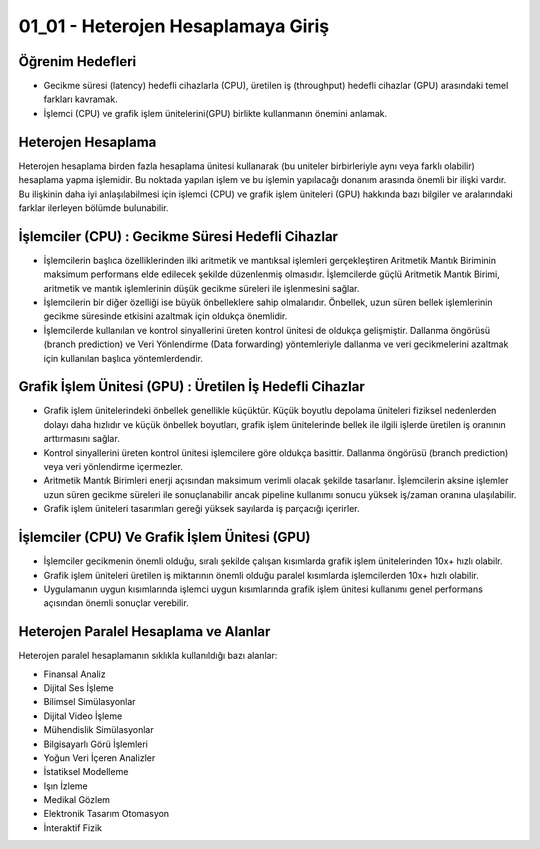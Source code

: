 ====================================
01_01 - Heterojen Hesaplamaya Giriş
====================================

Öğrenim Hedefleri
^^^^^^^^^^^^^^^^^
* Gecikme süresi (latency) hedefli cihazlarla (CPU),  üretilen iş (throughput) hedefli cihazlar (GPU) arasındaki temel farkları kavramak. 
* İşlemci (CPU) ve grafik işlem ünitelerini(GPU) birlikte kullanmanın önemini anlamak. 

Heterojen Hesaplama
^^^^^^^^^^^^^^^^^^^
Heterojen hesaplama birden fazla hesaplama ünitesi kullanarak (bu uniteler birbirleriyle aynı veya farklı olabilir) hesaplama yapma işlemidir. Bu noktada yapılan işlem ve bu işlemin yapılacağı donanım arasında önemli bir ilişki vardır. Bu ilişkinin daha iyi anlaşılabilmesi için işlemci (CPU) ve grafik işlem üniteleri (GPU) hakkında bazı bilgiler ve aralarındaki farklar ilerleyen bölümde bulunabilir.

İşlemciler (CPU) : Gecikme Süresi Hedefli Cihazlar
^^^^^^^^^^^^^^^^^^^^^^^^^^^^^^^^^^^^^^^^^^^^^^^^^^
* İşlemcilerin başlıca özelliklerinden ilki aritmetik ve mantıksal işlemleri gerçekleştiren Aritmetik Mantık Biriminin maksimum performans elde edilecek şekilde düzenlenmiş olmasıdır. İşlemcilerde güçlü Aritmetik Mantık Birimi, aritmetik ve mantık işlemlerinin düşük gecikme süreleri ile işlenmesini sağlar.
* İşlemcilerin bir diğer özelliği ise büyük önbelleklere sahip olmalarıdır. Önbellek, uzun süren bellek işlemlerinin gecikme süresinde etkisini azaltmak için oldukça önemlidir.
* İşlemcilerde kullanılan ve kontrol sinyallerini üreten kontrol ünitesi de oldukça gelişmiştir. Dallanma öngörüsü (branch prediction) ve Veri Yönlendirme (Data forwarding) yöntemleriyle dallanma ve veri gecikmelerini azaltmak için kullanılan başlıca yöntemlerdendir. 

Grafik İşlem Ünitesi (GPU) : Üretilen İş Hedefli Cihazlar
^^^^^^^^^^^^^^^^^^^^^^^^^^^^^^^^^^^^^^^^^^^^^^^^^^^^^^^^^
* Grafik işlem ünitelerindeki önbellek genellikle küçüktür. Küçük boyutlu depolama üniteleri fiziksel nedenlerden dolayı daha hızlıdır ve küçük önbellek boyutları, grafik işlem ünitelerinde bellek ile ilgili işlerde üretilen iş oranının arttırmasını sağlar.
* Kontrol sinyallerini üreten kontrol ünitesi işlemcilere göre oldukça basittir. Dallanma öngörüsü (branch prediction) veya veri yönlendirme içermezler.
* Aritmetik Mantık Birimleri enerji açısından maksimum verimli olacak şekilde tasarlanır. İşlemcilerin aksine işlemler uzun süren gecikme süreleri ile sonuçlanabilir ancak pipeline kullanımı sonucu yüksek iş/zaman oranına ulaşılabilir.
* Grafik işlem üniteleri tasarımları gereği yüksek sayılarda iş parçacığı içerirler.

İşlemciler (CPU) Ve Grafik İşlem Ünitesi (GPU)
^^^^^^^^^^^^^^^^^^^^^^^^^^^^^^^^^^^^^^^^^^^^^^
* İşlemciler gecikmenin önemli olduğu, sıralı şekilde çalışan kısımlarda grafik işlem ünitelerinden 10x+ hızlı olabilr.
* Grafik işlem üniteleri üretilen iş miktarının önemli olduğu paralel kısımlarda işlemcilerden 10x+ hızlı olabilir.
* Uygulamanın uygun kısımlarında işlemci uygun kısımlarında grafik işlem ünitesi kullanımı genel performans açısından önemli sonuçlar verebilir. 

Heterojen Paralel Hesaplama ve Alanlar
^^^^^^^^^^^^^^^^^^^^^^^^^^^^^^^^^^^^^^
Heterojen paralel hesaplamanın sıklıkla kullanıldığı bazı alanlar:

* Finansal Analiz
* Dijital Ses İşleme
* Bilimsel Simülasyonlar
* Dijital Video İşleme
* Mühendislik Simülasyonlar
* Bilgisayarlı Görü İşlemleri
* Yoğun Veri İçeren Analizler
* İstatiksel Modelleme
* Işın İzleme
* Medikal Gözlem
* Elektronik Tasarım Otomasyon
* İnteraktif Fizik

